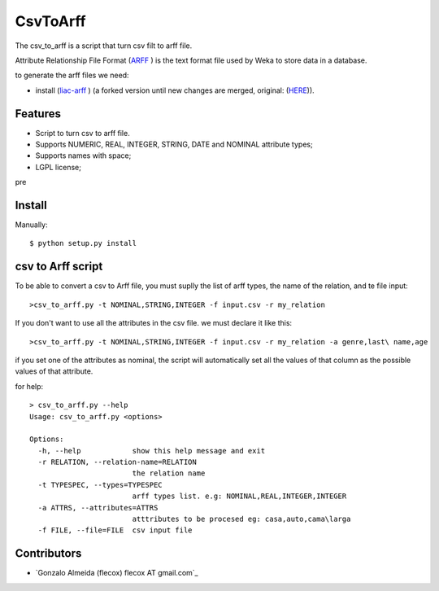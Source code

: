 =========
CsvToArff
=========

The csv_to_arff is a script that turn csv filt to arff file.

Attribute Relationship File Format (`ARFF <http://weka.wikispaces.com/ARFF>`_ )
is the text format file used by Weka to store data in a database.

to generate the arff files we need:

- install (`liac-arff <https://github.com/flecox/liac-arff>`_ ) (a forked version until new changes are merged, original: (`HERE <https://github.com/renatopp/liac-arff>`_)).


Features
--------

- Script to turn csv to arff file.
- Supports NUMERIC, REAL, INTEGER, STRING, DATE and NOMINAL attribute types;
- Supports names with space;
- LGPL license;

pre

Install
-------

Manually::

    $ python setup.py install


csv to Arff script
-------------------

To be able to convert a csv to Arff file, you must suplly the list of arff types, the name of the relation, and te file input::


	>csv_to_arff.py -t NOMINAL,STRING,INTEGER -f input.csv -r my_relation

If you don't want to use all the attributes in the csv file. we must declare it like this::

	>csv_to_arff.py -t NOMINAL,STRING,INTEGER -f input.csv -r my_relation -a genre,last\ name,age

if you set one of the attributes as nominal, the script will automatically set all the values of that column as the possible values of that attribute.

for help::

	> csv_to_arff.py --help
	Usage: csv_to_arff.py <options>

	Options:
	  -h, --help            show this help message and exit
	  -r RELATION, --relation-name=RELATION
	                        the relation name
	  -t TYPESPEC, --types=TYPESPEC
	                        arff types list. e.g: NOMINAL,REAL,INTEGER,INTEGER
	  -a ATTRS, --attributes=ATTRS
	                        atttributes to be procesed eg: casa,auto,cama\larga
	  -f FILE, --file=FILE  csv input file


Contributors
------------

- `Gonzalo Almeida (flecox) flecox AT gmail.com`_